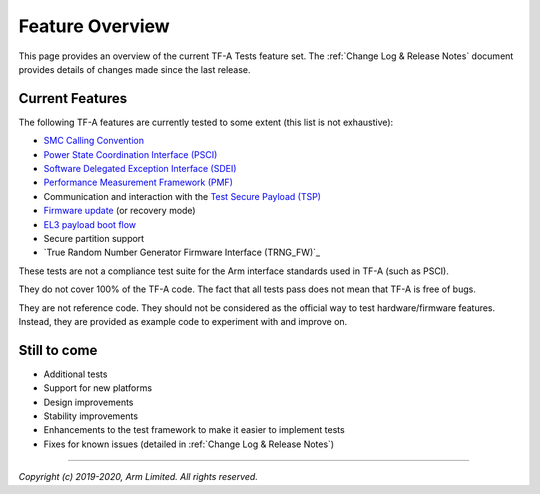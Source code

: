 Feature Overview
================

This page provides an overview of the current TF-A Tests feature set. The
:ref:`Change Log & Release Notes` document provides details of changes made
since the last release.

Current Features
----------------

The following TF-A features are currently tested to some extent (this list is
not exhaustive):

-  `SMC Calling Convention`_
-  `Power State Coordination Interface (PSCI)`_
-  `Software Delegated Exception Interface (SDEI)`_
-  `Performance Measurement Framework (PMF)`_
-  Communication and interaction with the `Test Secure Payload (TSP)`_
-  `Firmware update`_ (or recovery mode)
-  `EL3 payload boot flow`_
-  Secure partition support
-  `True Random Number Generator Firmware Interface (TRNG_FW)`_

These tests are not a compliance test suite for the Arm interface standards used
in TF-A (such as PSCI).

They do not cover 100% of the TF-A code. The fact that all tests pass does not
mean that TF-A is free of bugs.

They are not reference code. They should not be considered as the official way
to test hardware/firmware features. Instead, they are provided as example code
to experiment with and improve on.

Still to come
-------------

-  Additional tests
-  Support for new platforms
-  Design improvements
-  Stability improvements
-  Enhancements to the test framework to make it easier to implement tests
-  Fixes for known issues (detailed in :ref:`Change Log & Release Notes`)

--------------

*Copyright (c) 2019-2020, Arm Limited. All rights reserved.*

.. _SMC Calling Convention: https://developer.arm.com/docs/den0028/latest
.. _Power State Coordination Interface (PSCI): PSCI_
.. _PSCI: http://infocenter.arm.com/help/topic/com.arm.doc.den0022d/Power_State_Coordination_Interface_PDD_v1_1_DEN0022D.pdf
.. _Software Delegated Exception Interface (SDEI): SDEI_
.. _SDEI: http://infocenter.arm.com/help/topic/com.arm.doc.den0054a/ARM_DEN0054A_Software_Delegated_Exception_Interface.pdf
.. _Performance Measurement framework (PMF): PMF_
.. _PMF: https://trustedfirmware-a.readthedocs.io/en/latest/design/firmware-design.html#performance-measurement-framework
.. _Test Secure Payload (TSP): TSP_
.. _TSP: https://git.trustedfirmware.org/TF-A/trusted-firmware-a.git/tree/bl32/tsp
.. _Firmware update: https://trustedfirmware-a.readthedocs.io/en/latest/components/firmware-update.html
.. _EL3 payload boot flow: https://trustedfirmware-a.readthedocs.io/en/latest/design/alt-boot-flows.html#el3-payloads-alternative-boot-flow
.. _TRNG_FW: https://developer.arm.com/documentation/den0098/latest
